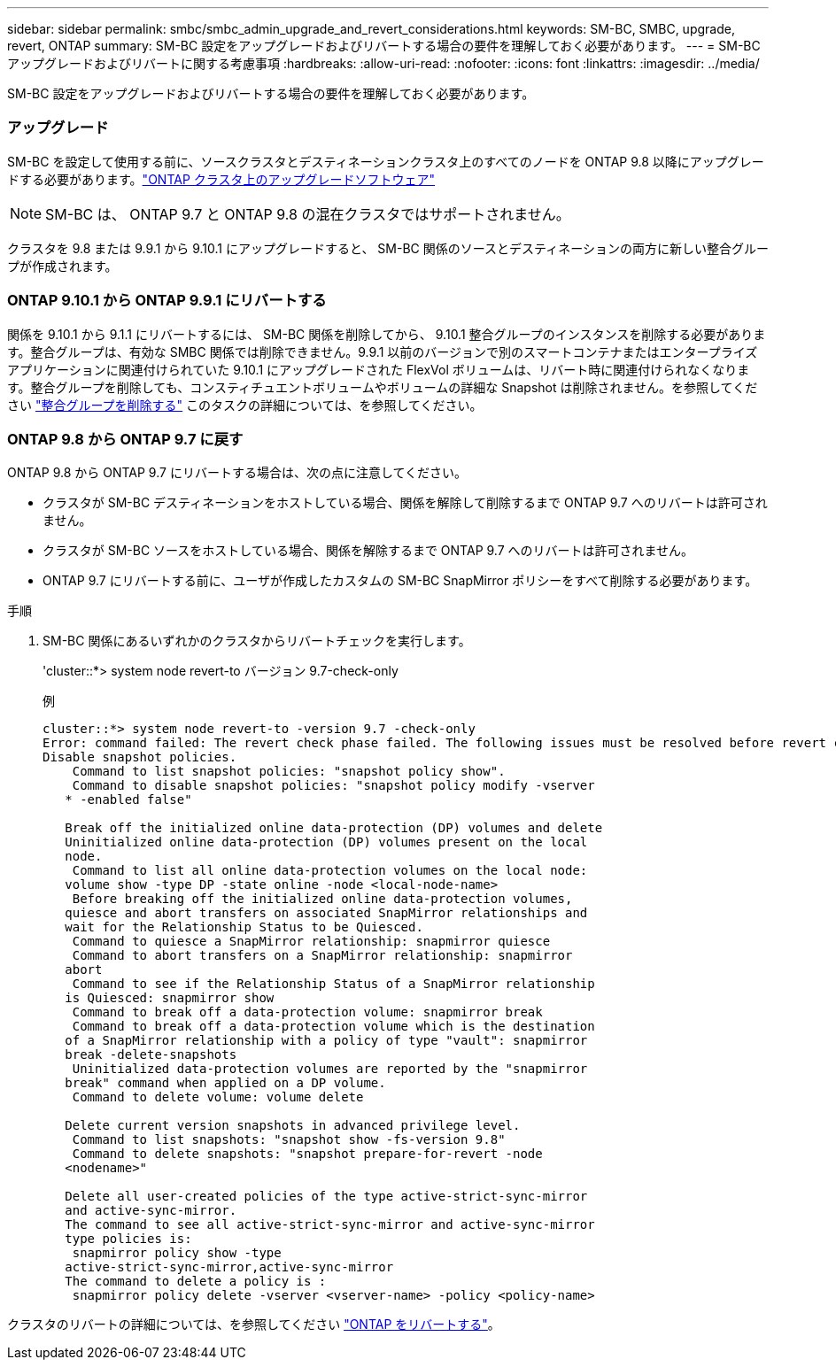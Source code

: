 ---
sidebar: sidebar 
permalink: smbc/smbc_admin_upgrade_and_revert_considerations.html 
keywords: SM-BC, SMBC, upgrade, revert, ONTAP 
summary: SM-BC 設定をアップグレードおよびリバートする場合の要件を理解しておく必要があります。 
---
= SM-BC アップグレードおよびリバートに関する考慮事項
:hardbreaks:
:allow-uri-read: 
:nofooter: 
:icons: font
:linkattrs: 
:imagesdir: ../media/


[role="lead"]
SM-BC 設定をアップグレードおよびリバートする場合の要件を理解しておく必要があります。



=== アップグレード

SM-BC を設定して使用する前に、ソースクラスタとデスティネーションクラスタ上のすべてのノードを ONTAP 9.8 以降にアップグレードする必要があります。link:link:../upgrade/index.html["ONTAP クラスタ上のアップグレードソフトウェア"]


NOTE: SM-BC は、 ONTAP 9.7 と ONTAP 9.8 の混在クラスタではサポートされません。

クラスタを 9.8 または 9.9.1 から 9.10.1 にアップグレードすると、 SM-BC 関係のソースとデスティネーションの両方に新しい整合グループが作成されます。



=== ONTAP 9.10.1 から ONTAP 9.9.1 にリバートする

関係を 9.10.1 から 9.1.1 にリバートするには、 SM-BC 関係を削除してから、 9.10.1 整合グループのインスタンスを削除する必要があります。整合グループは、有効な SMBC 関係では削除できません。9.9.1 以前のバージョンで別のスマートコンテナまたはエンタープライズアプリケーションに関連付けられていた 9.10.1 にアップグレードされた FlexVol ボリュームは、リバート時に関連付けられなくなります。整合グループを削除しても、コンスティチュエントボリュームやボリュームの詳細な Snapshot は削除されません。を参照してください link:../consistency-groups/delete-task.html["整合グループを削除する"] このタスクの詳細については、を参照してください。



=== ONTAP 9.8 から ONTAP 9.7 に戻す

ONTAP 9.8 から ONTAP 9.7 にリバートする場合は、次の点に注意してください。

* クラスタが SM-BC デスティネーションをホストしている場合、関係を解除して削除するまで ONTAP 9.7 へのリバートは許可されません。
* クラスタが SM-BC ソースをホストしている場合、関係を解除するまで ONTAP 9.7 へのリバートは許可されません。
* ONTAP 9.7 にリバートする前に、ユーザが作成したカスタムの SM-BC SnapMirror ポリシーをすべて削除する必要があります。


.手順
. SM-BC 関係にあるいずれかのクラスタからリバートチェックを実行します。
+
'cluster::*> system node revert-to バージョン 9.7-check-only

+
例

+
....
cluster::*> system node revert-to -version 9.7 -check-only
Error: command failed: The revert check phase failed. The following issues must be resolved before revert can be completed. Bring the data LIFs down on running vservers. Command to list the running vservers: vserver show -admin-state running Command to list the data LIFs that are up: network interface show -role data -status-admin up Command to bring all data LIFs down: network interface modify {-role data} -status-admin down
Disable snapshot policies.
    Command to list snapshot policies: "snapshot policy show".
    Command to disable snapshot policies: "snapshot policy modify -vserver
   * -enabled false"

   Break off the initialized online data-protection (DP) volumes and delete
   Uninitialized online data-protection (DP) volumes present on the local
   node.
    Command to list all online data-protection volumes on the local node:
   volume show -type DP -state online -node <local-node-name>
    Before breaking off the initialized online data-protection volumes,
   quiesce and abort transfers on associated SnapMirror relationships and
   wait for the Relationship Status to be Quiesced.
    Command to quiesce a SnapMirror relationship: snapmirror quiesce
    Command to abort transfers on a SnapMirror relationship: snapmirror
   abort
    Command to see if the Relationship Status of a SnapMirror relationship
   is Quiesced: snapmirror show
    Command to break off a data-protection volume: snapmirror break
    Command to break off a data-protection volume which is the destination
   of a SnapMirror relationship with a policy of type "vault": snapmirror
   break -delete-snapshots
    Uninitialized data-protection volumes are reported by the "snapmirror
   break" command when applied on a DP volume.
    Command to delete volume: volume delete

   Delete current version snapshots in advanced privilege level.
    Command to list snapshots: "snapshot show -fs-version 9.8"
    Command to delete snapshots: "snapshot prepare-for-revert -node
   <nodename>"

   Delete all user-created policies of the type active-strict-sync-mirror
   and active-sync-mirror.
   The command to see all active-strict-sync-mirror and active-sync-mirror
   type policies is:
    snapmirror policy show -type
   active-strict-sync-mirror,active-sync-mirror
   The command to delete a policy is :
    snapmirror policy delete -vserver <vserver-name> -policy <policy-name>
....


クラスタのリバートの詳細については、を参照してください link:../revert/index.html["ONTAP をリバートする"]。
